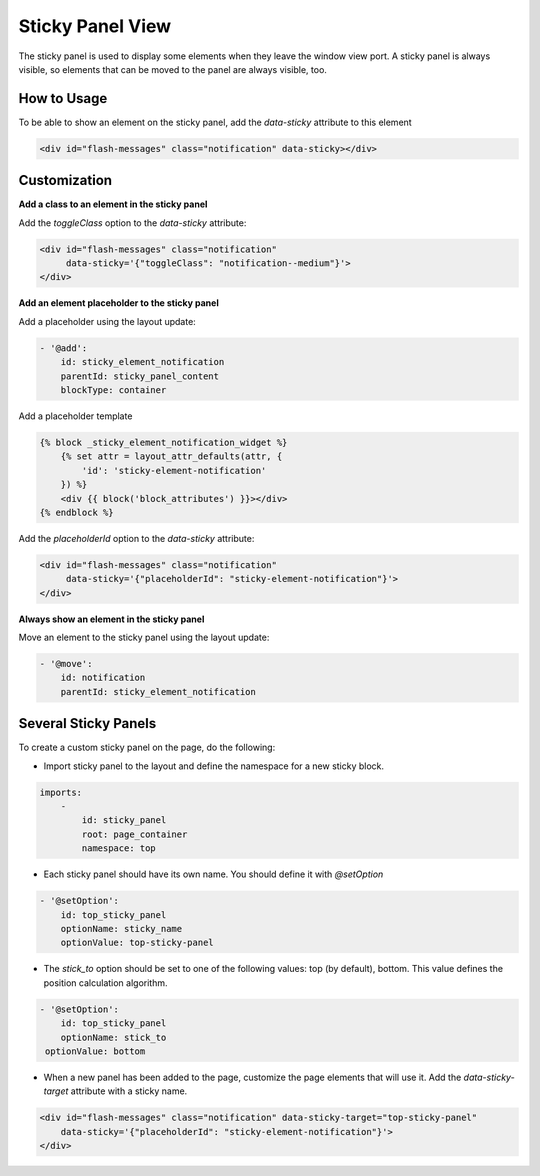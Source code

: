 
Sticky Panel View
=================

The sticky panel is used to display some elements when they leave the window view port.
A sticky panel is always visible, so elements that can be moved to the panel are always visible, too.

How to Usage
------------

To be able to show an element on the sticky panel, add the `data-sticky` attribute to this element

.. code-block:: html


    <div id="flash-messages" class="notification" data-sticky></div>

Customization
--------------

**Add a class to an element in the sticky panel**

Add the `toggleClass` option to the `data-sticky` attribute:

.. code-block:: html


    <div id="flash-messages" class="notification"
         data-sticky='{"toggleClass": "notification--medium"}'>
    </div>

**Add an element placeholder to the sticky panel**

Add a placeholder using the layout update:

.. code-block:: yaml


    - '@add':
        id: sticky_element_notification
        parentId: sticky_panel_content
        blockType: container

Add a placeholder template

.. code-block:: twig


    {% block _sticky_element_notification_widget %}
        {% set attr = layout_attr_defaults(attr, {
            'id': 'sticky-element-notification'
        }) %}
        <div {{ block('block_attributes') }}></div>
    {% endblock %}

Add the `placeholderId` option to the `data-sticky` attribute:

.. code-block:: html


    <div id="flash-messages" class="notification"
         data-sticky='{"placeholderId": "sticky-element-notification"}'>
    </div>

**Always show an element in the sticky panel**

Move an element to the sticky panel using the layout update:

.. code-block:: yaml


    - '@move':
        id: notification
        parentId: sticky_element_notification

Several Sticky Panels
---------------------

To create a custom sticky panel on the page, do the following: 

- Import sticky panel to the layout and define the namespace for a new sticky block.

.. code-block:: yaml


     imports:
         -
             id: sticky_panel
             root: page_container
             namespace: top

- Each sticky panel should have its own name. You should define it with `@setOption`
 
.. code-block:: yaml


    - '@setOption':
        id: top_sticky_panel
        optionName: sticky_name
        optionValue: top-sticky-panel

- The `stick_to` option should be set to one of the following values: top (by default), bottom. This value defines the position calculation algorithm. 

.. code-block:: yaml


    - '@setOption':
        id: top_sticky_panel
        optionName: stick_to
     optionValue: bottom

- When a new panel has been added to the page, customize the page elements that will use it. Add the `data-sticky-target` attribute with a sticky name.
 
.. code-block:: html


    <div id="flash-messages" class="notification" data-sticky-target="top-sticky-panel"
        data-sticky='{"placeholderId": "sticky-element-notification"}'>
    </div>

